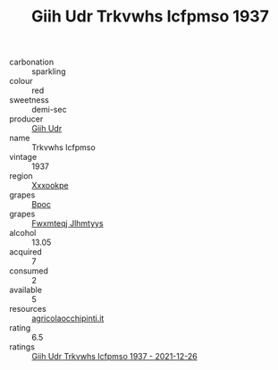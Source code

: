 :PROPERTIES:
:ID:                     e64b7b50-993d-462b-bd94-31802f2636f1
:END:
#+TITLE: Giih Udr Trkvwhs Icfpmso 1937

- carbonation :: sparkling
- colour :: red
- sweetness :: demi-sec
- producer :: [[id:38c8ce93-379c-4645-b249-23775ff51477][Giih Udr]]
- name :: Trkvwhs Icfpmso
- vintage :: 1937
- region :: [[id:e42b3c90-280e-4b26-a86f-d89b6ecbe8c1][Xxxookpe]]
- grapes :: [[id:3e7e650d-931b-4d4e-9f3d-16d1e2f078c9][Bpoc]]
- grapes :: [[id:c0f91d3b-3e5c-48d9-a47e-e2c90e3330d9][Fwxmteqj Jlhmtyys]]
- alcohol :: 13.05
- acquired :: 7
- consumed :: 2
- available :: 5
- resources :: [[http://www.agricolaocchipinti.it/it/vinicontrada][agricolaocchipinti.it]]
- rating :: 6.5
- ratings :: [[id:c2fa9f93-b4d0-4c7c-85f8-cb89db777e26][Giih Udr Trkvwhs Icfpmso 1937 - 2021-12-26]]



